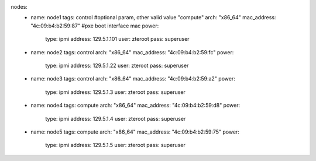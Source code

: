 nodes:
   - name: node1
     tags: control      #optional param, other valid value "compute"
     arch: "x86_64"
     mac_address: "4c:09:b4:b2:59:87" #pxe boot interface mac
     power:
       type: ipmi
       address: 129.5.1.101
       user: zteroot
       pass: superuser
   - name: node2
     tags: control
     arch: "x86_64"
     mac_address: "4c:09:b4:b2:59:fc"
     power:
       type: ipmi
       address: 129.5.1.22
       user: zteroot
       pass: superuser
   - name: node3
     tags: control
     arch: "x86_64"
     mac_address: "4c:09:b4:b2:59:a2"
     power:
       type: ipmi
       address: 129.5.1.3
       user: zteroot
       pass: superuser

   - name: node4
     tags: compute
     arch: "x86_64"
     mac_address: "4c:09:b4:b2:59:d8"
     power:
       type: ipmi
       address: 129.5.1.4
       user: zteroot
       pass: superuser

   - name: node5
     tags: compute
     arch: "x86_64"
     mac_address: "4c:09:b4:b2:59:75"
     power:
       type: ipmi
       address: 129.5.1.5
       user: zteroot
       pass: superuser


